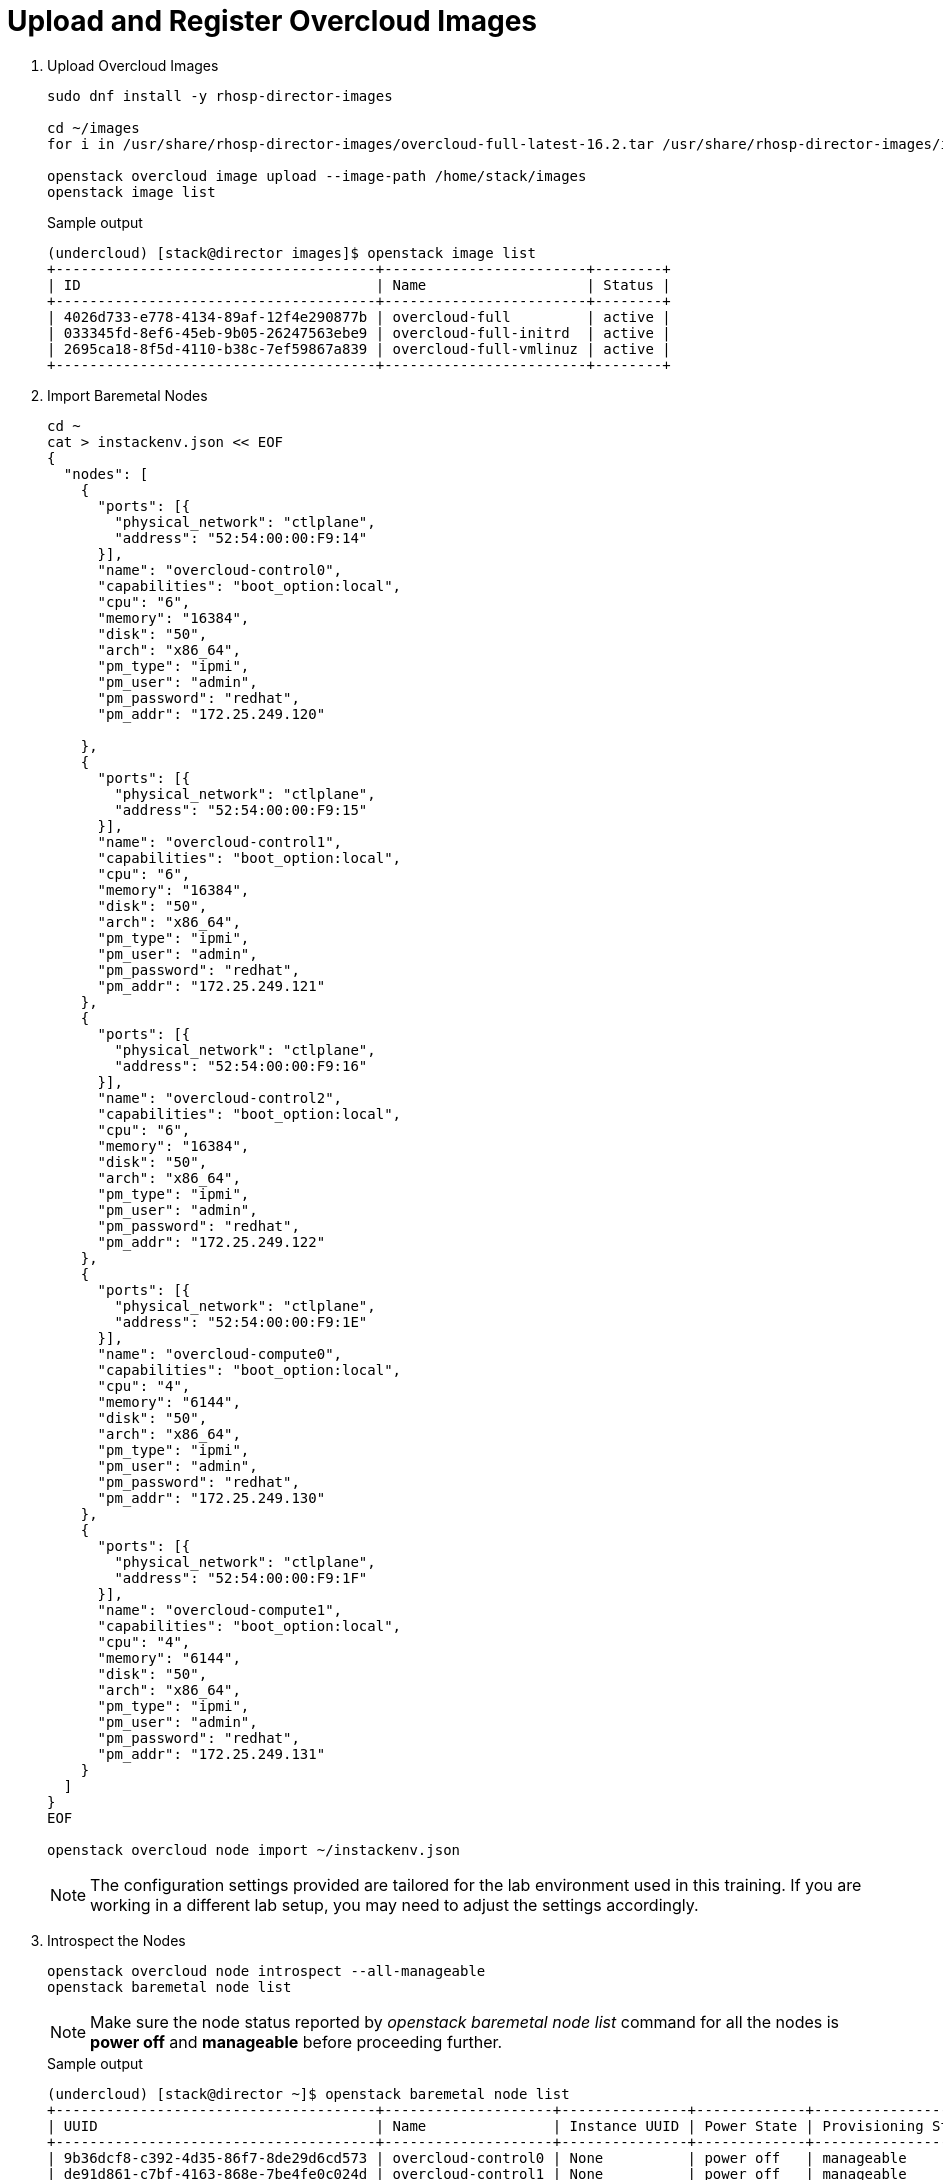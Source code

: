 = Upload and Register Overcloud Images

. Upload Overcloud Images
+
[source, bash]
----
sudo dnf install -y rhosp-director-images

cd ~/images
for i in /usr/share/rhosp-director-images/overcloud-full-latest-16.2.tar /usr/share/rhosp-director-images/ironic-python-agent-latest-16.2.tar; do tar -xvf $i; done

openstack overcloud image upload --image-path /home/stack/images
openstack image list
----
+
.Sample output
----
(undercloud) [stack@director images]$ openstack image list                                                                                                                           
+--------------------------------------+------------------------+--------+                                                                                                           
| ID                                   | Name                   | Status |                                                                                                           
+--------------------------------------+------------------------+--------+                                                                                                           
| 4026d733-e778-4134-89af-12f4e290877b | overcloud-full         | active |                                                                                                           
| 033345fd-8ef6-45eb-9b05-26247563ebe9 | overcloud-full-initrd  | active |                                                                                                           
| 2695ca18-8f5d-4110-b38c-7ef59867a839 | overcloud-full-vmlinuz | active |                                                                                                           
+--------------------------------------+------------------------+--------+                                                                                                           
----

. Import Baremetal Nodes
+
[source, bash]
----
cd ~
cat > instackenv.json << EOF
{
  "nodes": [
    {
      "ports": [{
        "physical_network": "ctlplane",
        "address": "52:54:00:00:F9:14"
      }],
      "name": "overcloud-control0",
      "capabilities": "boot_option:local",
      "cpu": "6",
      "memory": "16384",
      "disk": "50",
      "arch": "x86_64",
      "pm_type": "ipmi",
      "pm_user": "admin",
      "pm_password": "redhat",
      "pm_addr": "172.25.249.120"

    },
    {
      "ports": [{
        "physical_network": "ctlplane",
        "address": "52:54:00:00:F9:15"
      }],
      "name": "overcloud-control1",
      "capabilities": "boot_option:local",
      "cpu": "6",
      "memory": "16384",
      "disk": "50",
      "arch": "x86_64",
      "pm_type": "ipmi",
      "pm_user": "admin",
      "pm_password": "redhat",
      "pm_addr": "172.25.249.121"
    },
    {
      "ports": [{
        "physical_network": "ctlplane",
        "address": "52:54:00:00:F9:16"
      }],
      "name": "overcloud-control2",
      "capabilities": "boot_option:local",
      "cpu": "6",
      "memory": "16384",
      "disk": "50",
      "arch": "x86_64",
      "pm_type": "ipmi",
      "pm_user": "admin",
      "pm_password": "redhat",
      "pm_addr": "172.25.249.122"
    },
    {
      "ports": [{
        "physical_network": "ctlplane",
        "address": "52:54:00:00:F9:1E"
      }],
      "name": "overcloud-compute0",
      "capabilities": "boot_option:local",
      "cpu": "4",
      "memory": "6144",
      "disk": "50",
      "arch": "x86_64",
      "pm_type": "ipmi",
      "pm_user": "admin",
      "pm_password": "redhat",
      "pm_addr": "172.25.249.130"
    },
    {
      "ports": [{
        "physical_network": "ctlplane",
        "address": "52:54:00:00:F9:1F"
      }],
      "name": "overcloud-compute1",
      "capabilities": "boot_option:local",
      "cpu": "4",
      "memory": "6144",
      "disk": "50",
      "arch": "x86_64",
      "pm_type": "ipmi",
      "pm_user": "admin",
      "pm_password": "redhat",
      "pm_addr": "172.25.249.131"
    }
  ]
}
EOF

openstack overcloud node import ~/instackenv.json
----
+
[NOTE]
The configuration settings provided are tailored for the lab environment used in this training. If you are working in a different lab setup, you may need to adjust the settings accordingly.

. Introspect the Nodes
+
[source, bash]
----
openstack overcloud node introspect --all-manageable
openstack baremetal node list
----
+
[NOTE]
Make sure the node status reported by _openstack baremetal node list_ command for all the nodes is *power off* and *manageable*  before proceeding further.
+
.Sample output
----
(undercloud) [stack@director ~]$ openstack baremetal node list
+--------------------------------------+--------------------+---------------+-------------+--------------------+-------------+
| UUID                                 | Name               | Instance UUID | Power State | Provisioning State | Maintenance |
+--------------------------------------+--------------------+---------------+-------------+--------------------+-------------+
| 9b36dcf8-c392-4d35-86f7-8de29d6cd573 | overcloud-control0 | None          | power off   | manageable         | False       |
| de91d861-c7bf-4163-868e-7be4fe0c024d | overcloud-control1 | None          | power off   | manageable         | False       |
| abbb37f0-3eee-478b-a5b1-7c7e42d4702b | overcloud-control2 | None          | power on    | manageable         | False       |
| 318ca8cc-47ce-4e06-83d7-0995c0de3df4 | overcloud-compute0 | None          | power off   | manageable         | False       |
| 4e2bd467-b8ca-4e9a-9443-8dade93172a3 | overcloud-compute1 | None          | power off   | manageable         | False       |
+--------------------------------------+--------------------+---------------+-------------+--------------------+-------------+
(undercloud) [stack@director ~]$ 

----

. Set the node status to *available* state using `openstack baremetal node provide` command.
+
[source, bash]
----
for node in $(openstack baremetal node list -c Name -f value); do
  openstack baremetal node provide "$node"
done

openstack baremetal node list
----
+
.Sample output
----
(undercloud) [stack@director ~]$ openstack baremetal node list
+--------------------------------------+--------------------+---------------+-------------+--------------------+-------------+
| UUID                                 | Name               | Instance UUID | Power State | Provisioning State | Maintenance |
+--------------------------------------+--------------------+---------------+-------------+--------------------+-------------+
| 9b36dcf8-c392-4d35-86f7-8de29d6cd573 | overcloud-control0 | None          | power off   | available          | False       |
| de91d861-c7bf-4163-868e-7be4fe0c024d | overcloud-control1 | None          | power off   | available          | False       |
| abbb37f0-3eee-478b-a5b1-7c7e42d4702b | overcloud-control2 | None          | power off   | available          | False       |
| 318ca8cc-47ce-4e06-83d7-0995c0de3df4 | overcloud-compute0 | None          | power off   | available          | False       |
| 4e2bd467-b8ca-4e9a-9443-8dade93172a3 | overcloud-compute1 | None          | power off   | available          | False       |
+--------------------------------------+--------------------+---------------+-------------+--------------------+-------------+
(undercloud) [stack@director ~]$ 

----
+
Note the provisioning state is now *available*

. Test IPMI Access (optional)
+
[source, bash]
----
sudo yum install ipmitool -y

ipmitool -I lanplus -H 172.25.249.120 -U admin -P redhat -R 20 -N 15 power status
ipmitool -I lanplus -H 172.25.249.121 -U admin -P redhat -R 20 -N 15 power status
ipmitool -I lanplus -H 172.25.249.122 -U admin -P redhat -R 20 -N 15 power status
ipmitool -I lanplus -H 172.25.249.130 -U admin -P redhat -R 20 -N 15 power status
ipmitool -I lanplus -H 172.25.249.131 -U admin -P redhat -R 20 -N 15 power status
----
